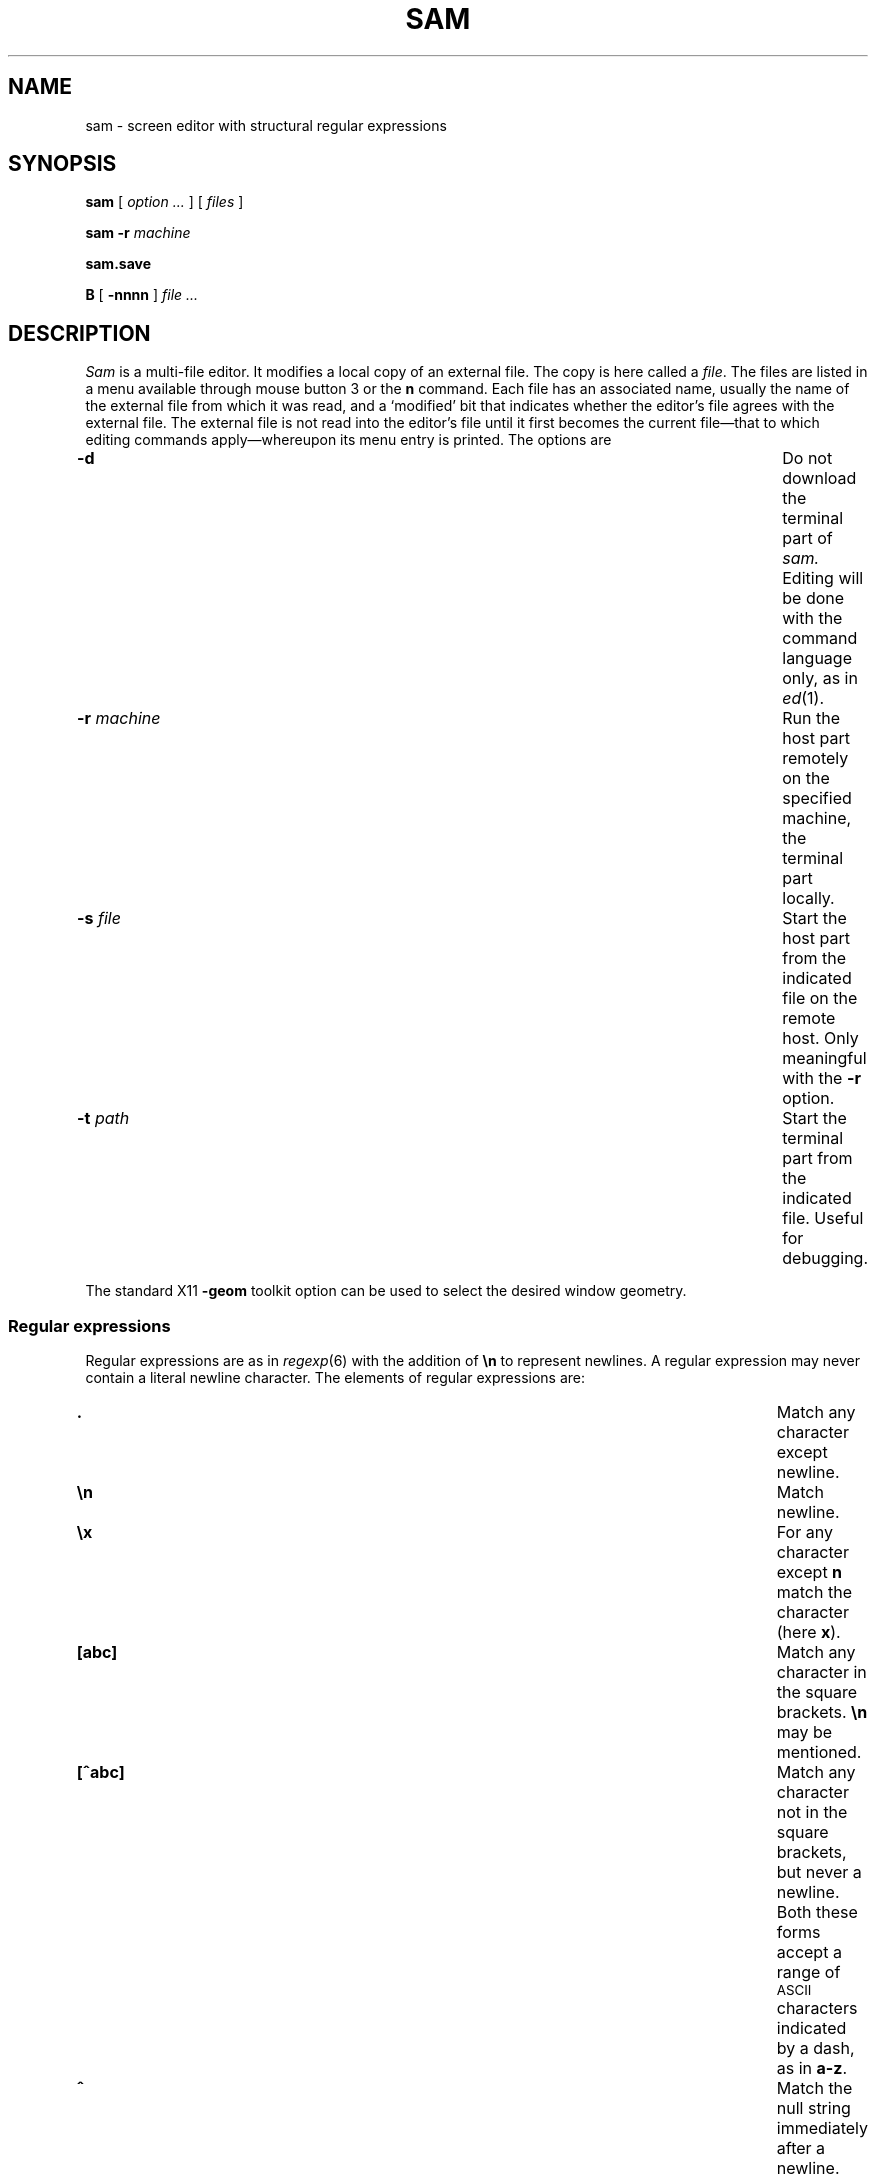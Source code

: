 .de F
.B
.if !"\\$1"" \&\\$1 \\$2 \\$3 \\$4 \\$5 \\$6
..
.de L
.B
.if !"\\$1"" \&\\$1 \\$2 \\$3 \\$4 \\$5 \\$6
..
.de FR
.BR "\\$1" "\\$2" "\\$3" "\\$4" "\\$5" "\\$6"
..
.de LR
.BR "\\$1" "\\$2" "\\$3" "\\$4" "\\$5" "\\$6"
..
.de CW
.ft B
..
.\" This is gross but it avoids relying on internal implementation details
.\" of the -man macros.
.de TF
.br
.IP "" \w'\fB\\$1\ \ \fP'u
.PD0
..
.de EX
.CW
.nf
..
.de EE
.fi
..
.\" delete above this point if your system has F, L, FR, LR, CW and TF macros
.ds a \fR*\ \fP
.TH SAM 1
.CT 1 editor
.SH NAME
sam \- screen editor with structural regular expressions 
.SH SYNOPSIS
.B sam
[
.I option .\|.\|.
] [
.I files
]
.PP
.B sam
.B \-r
.I machine
.PP
.B sam.save
.PP
.B B
[
.BI \-nnnn
]
.I file .\|.\|.
.SH DESCRIPTION
.I Sam
is a multi-file editor.
It modifies a local copy of an external file.
The copy is here called a
.IR file .
The files are listed in a menu available through mouse button 3
or the
.B n
command.
Each file has an associated name, usually the name of the
external file from which it was read, and a `modified' bit that indicates whether
the editor's file agrees with the external file.
The external file is not read into
the editor's file until it first becomes the current file\(emthat to
which editing commands apply\(emwhereupon its menu entry is printed.
The options are
.TF "\-r machine  "
.TP
.B \-d
Do not download the terminal part of
.I sam.
Editing will be done with the command language only, as in
.IR ed (1).
.TP
.BI \-r " machine
Run the host part remotely
on the specified machine, the terminal part locally.
.TP
.BI \-s " file
Start the host part from the indicated file on the
remote host.  Only meaningful with the
.BI \-r
option.
.TP
.BI \-t " path
Start the terminal part from the indicated file.
Useful for debugging.
.PP
The standard X11 
.BI \-geom
toolkit option can be used
to select the desired window geometry.
.SS Regular expressions
Regular expressions are as in
.IR regexp (6)
with the addition of
.BR \en
to represent newlines.
A regular expression may never contain a literal newline character.
The elements of regular expressions are:
.TF "[^abc]   "
.TP
.B .
Match any character except newline.
.TP
.B \en
Match newline.
.TP
.B \ex
For any character except
.B n
match the character (here
.BR x ).
.TP
.B [abc]
Match any character in the square brackets.
.B \en
may be mentioned.
.TP
.B [^abc]
Match any character not in the square brackets, but never a newline.
Both these forms accept a range of
.SM ASCII
characters indicated by
a dash, as in
.BR a\-z .
.TP
.B ^
Match the null string immediately after a newline.
.TP
.B $
Match the null string immediately before a newline.
.PP
Any other character except newline matches itself.
.PP
In the following,
.I r1
and
.I r2
are regular expressions.
.TF "r1|r2   "
.TP
.BI ( r1 )
Match what
.I r1
matches.
.TP
.IB r1 | r2
Match what
.I r1
or what
.IR r2
matches.
.TP
.IB r1 *
Match zero or more adjacent matches
of
.IR r1 .
.TP
.IB r1 +
Match one or more adjacent matches of
.IR r1 .
.TP
.IB  r1 ?
Match zero or one matches of
.IR r1 .
.PP
The operators
.BR * ,
.B +
and
.B ?
are highest precedence, then catenation, then
.B |
is lowest.
The empty
regular expression stands for the last complete expression encountered.
A regular expression in
.I sam
matches the longest leftmost substring formally
matched by the expression.
Searching in the reverse direction is equivalent
to searching backwards with the catenation operations reversed in
the expression.
.SS Addresses
An address identifies a substring in a file.
In the following, `character
.IR n '
means the null string
after the
\%\fIn\fP-th
character in the file, with 1 the
first character in the file.
`Line
.IR n '
means the
.IR n -th
match,
starting at the beginning of the file, of the regular expression
.LR .*\en? .
(The peculiar properties of a last line without a newline are
temporarily undefined.)
All files always have a current substring, called dot,
that is the default address.
.SS Simple Addresses
.TF ?regexp?
.TP
.BI # n
The empty string after character
.IR n ;
.B #0
is the beginning of the file.
.TP
.I n
Line
.IR n .
.TP
.BI  / regexp /
.PD0
.TP
.BI ? regexp ?
The substring that matches the regular expression,
found by looking toward the end 
.RB ( / )
or beginning
.RB ( ? )
of the file,
and if necessary continuing the search from the other end to the
starting point of the search.
The matched substring may straddle
the starting point.
When entering a pattern containing a literal question mark
for a backward search, the question mark should be
specified as a member of a class.
.PD
.TP
.B 0
The string before the first full line.
This is not necessarily
the null string; see
.B +
and
.B \-
below.
.TP
.B $
The null string at the end of the file.
.TP
.B .
Dot.
.TP
.B \&'
The mark in the file (see the
.B k
command below).
.TP
\f(CW"\f2regexp\f(CW"\f1\f1
Preceding a simple address (default
.BR . ),
refers to the address evaluated in the unique file whose menu line
matches the regular expression.
.SS Compound Addresses
In the following,
.I a1
and
.I a2
are addresses.
.TF "a1+a2   "
.TP
.IB a1 + a2
The address
.I a2
evaluated starting at the end of
.IR a1 .
.TP
.IB a1 \- a2
The address
.I a2
evaluated looking in the reverse direction
starting at the beginning of
.IR a1 .
.TP
.IB a1 ,\^ a2
The substring from the beginning of
.I a1
to the end of
.IR a2 .
If
.I a1
is missing,
.B 0
is substituted.
If
.I a2
is missing,
.B $
is substituted.
.TP
.IB  a1 ;\^ a2
Like
.IB a1 ,\^ a2,
but with
.I a2
evaluated at the end of, and dot set to,
.IR a1 .
.PP
The operators
.B +
and
.B \-
are high precedence, while
.B ,
and
.B ;
are low precedence.
.PP
In both
.B +
and
.B \-
forms, if
.I a2
is a line or character address with a missing
number, the number defaults to 1.
If
.I a1
is missing,
.L .
is substituted.
If both
.I a1
and
.I a2
are present and distinguishable,
.B +
may be elided.
.I a2
may be a regular
expression; if it is delimited by
.LR ? 's,
the effect of the
.B +
or
.B \-
is reversed.
.PP
It is an error for a compound address to represent a malformed substring.
Some useful idioms: 
.IB a1 +\^\- 
.RI ( a1 \&\f5\-\^+\fP )
selects the line containing
the end (beginning) of a1.
.BI 0/ regexp /
locates the first match of the expression in the file.
(The form
.B 0;\^//
sets dot unnecessarily.)
.BI .\^/ regexp /// 
finds the second following occurrence of the expression,
and
.BI .\^,\^/ regexp /
extends dot.
.SS Commands
In the following, text demarcated by slashes represents text delimited
by any printable
.SM ASCII
character except alphanumerics.
Any number of
trailing delimiters may be elided, with multiple elisions then representing
null strings, but the first delimiter must always
be present.
In any delimited text,
newline may not appear literally;
.B \en
may be typed for newline; and
.B \e\^/
quotes the delimiter, here 
.LR / .
Backslash is otherwise interpreted literally, except in
.B s
commands.
.PP
Most commands may be prefixed by an address to indicate their range
of operation.
Those that may not are marked with a 
.L *
below.
If a command takes
an address and none is supplied, dot is used.
The sole exception is
the
.B w
command, which defaults to
.BR 0\^,\^$ .
In the description, `range' is used
to represent whatever address is supplied.
Many commands set the
value of dot as a side effect.
If so, it is always set to the `result'
of the change: the empty string for a deletion, the new text for an
insertion, etc. (but see the
.B s
and
.B e
commands).
.br
.ne 1.2i
.SS Text commands
.PD0
.TP
.BI a/ text /
.TP
or
.TP
.B  a
.TP
.I lines of text
.TP
.B .
Insert the text into the file after the range.
Set dot.
.TP
.B c\fP
.br
.ns
.TP
.B i\fP
Same as
.BR a ,
but
.B c
replaces the text, while
.B i
inserts
.I before
the range.
.TP
.B d
Delete the text in the range.
Set dot.
.TP
.BI s/ regexp / text /
Substitute
.I text
for the first match to the regular expression in the range.
Set dot to the modified range.
In 
.I text
the character
.B &
stands for the string
that matched the expression. 
Backslash behaves as usual unless followed by
a digit:
.BI \e \^d
stands for the string that matched the
subexpression begun by the
.IR d -th
left parenthesis.
If
.I s
is followed immediately by a
number
.IR n ,
as in
.BR s2/x/y/ ,
the
.IR n -th
match in the range is substituted.
If the
command is followed by a
.BR g ,
as in
.BR s/x/y/g ,
all matches in the range
are substituted.
.TP
.BI m " a1
.br
.ns
.TP
.BI t " a1
Move the range to after
.I a1
.RB ( m ),
or copy it
.RB ( t ).
Set dot.
.SS Display commands
.TP
.B p
Print the text in the range.
Set dot.
.TP
.B =
Print the line address and character address of the range.
.TP
.B =#
Print just the character address of the range.
.SS File commands
.TP
.BI \*ab " file-list
Set the current file to the first file named in the list
that
.I sam
also has in its menu.
The list may be expressed
.BI < "shell command"
in which case the file names are taken as words (in the shell sense)
generated by the shell command.
.TP
.BI \*aB " file-list
Same as
.BR b ,
except that file names not in the menu are entered there,
and all file names in the list are examined.
.TP
.B \*an
Print a menu of files.
The format is:
.RS
.TF "XorXblankXX"
.TP
.BR ' " or blank"
indicating the file is modified or clean,
.TP
.BR \- " or \&" +
indicating the file is unread or has been read
(in the terminal,
.B *
means more than one window is open),
.TP
.BR . " or blank
indicating the current file,
.TP
a blank,
.TP
and the file name.
.RE
.TP 0
.BI \*aD " file-list
Delete the named files from the menu.
If no files are named, the current file is deleted.
It is an error to
.B D
a modified file, but a subsequent
.B D
will delete such a file.
.SS I/O Commands
.TP
.BI \*ae " filename
Replace the file by the contents of the named external file.
Set dot to the beginning of the file.
.TP
.BI r " filename
Replace the text in the range by the contents of the named external file.
Set dot.
.TP
.BI w " filename
Write the range (default
.BR 0\^,\^$ )
to the named external file.
.TP
.BI \*af " filename
Set the file name and print the resulting menu entry.
.PP
If the file name is absent from any of these, the current file name is used.
.B e
always sets the file name,
.B r
and
.B w
do so if the file has no name.
.TP
.BI < " shell-command
Replace the range by the standard output of the
shell command.
.TP
.BI > " shell-command
Sends the range to the standard input of the
shell command.
.TP
.BI | " shell-command
Send the range to the standard input, and replace it by
the standard output, of the
shell command.
.TP
.BI \*a! " shell-command
Run the
shell command.
.TP
.BI \*acd " directory
Change working directory.
If no directory is specified,
.B $HOME
is used.
.PP
In any of
.BR < ,
.BR > ,
.B |
or
.BR ! ,
if the
.I shell command
is omitted the last
.I shell command
(of any type) is substituted.
If
.I sam
is downloaded,
.B !
sets standard input to
.FR /dev/null ,
and otherwise
unassigned output
.RB ( stdout
for
.B !
and
.BR > ,
.B stderr
for all) is placed in
.F $HOME/sam.err
and the first few lines are printed.
.SS Loops and Conditionals
.TP
.BI x/ regexp / " command
For each match of the regular expression in the range, run the command
with dot set to the match.
Set dot to the last match.
If the regular
expression and its slashes are omitted, 
.L /.*\en/
is assumed.
Null string matches potentially occur before every character
of the range and at the end of the range.
.TP
.BI y/ regexp / " command
Like
.B x,
but run the command for each substring that lies before, between,
or after
the matches that would be generated by
.BR x .
There is no default behavior.
Null substrings potentially occur before every character
in the range.
.TP
.BI \*aX/ regexp / " command
For each file whose menu entry matches the regular expression,
make that the current file and
run the command.
If the expression is omitted, the command is run
in every file.
.TP
.BI \*aY/ regexp / " command
Same as
.BR X ,
but for files that do not match the regular expression,
and the expression is required.
.TP
.BI g/ regexp / " command
.br
.ns
.TP
.BI v/ regexp / " command
If the range contains
.RB ( g )
or does not contain
.RB ( v )
a match for the expression,
set dot to the range and run the command.
.PP
These may be nested arbitrarily deeply, but only one instance of either
.B X
or
.B Y
may appear in a \%single command.
An empty command in an
.B x
or
.B y
defaults to
.BR p ;
an empty command in
.B X
or
.B Y
defaults to
.BR f .
.B g
and
.B v
do not have defaults.
.SS Miscellany
.TP
.B k
Set the current file's mark to the range.  Does not set dot.
.TP
.B \*aq
Quit.
It is an error to quit with modified files, but a second
.B q
will succeed.
.TP
.BI \*au " n
Undo the last
.I n
(default 1)
top-level commands that changed the contents or name of the
current file, and any other file whose most recent change was simultaneous
with the current file's change.
Successive
.BR u 's
move further back in time.
The only commands for which u is ineffective are
.BR cd ,
.BR u ,
.BR q ,
.B w
and
.BR D .
.TP
(empty)
If the range is explicit, set dot to the range.
If
.I sam
is downloaded, the resulting dot is selected on the screen;
otherwise it is printed.
If no address is specified (the
command is a newline) dot is extended in either direction to
line boundaries and printed.
If dot is thereby unchanged, it is set to
.B .+1 
and printed.
.PD
.SS Grouping and multiple changes
Commands may be grouped by enclosing them in braces
.BR {} .
Commands within the braces must appear on separate lines (no backslashes are
required between commands).
Semantically, an opening brace is like a command:
it takes an (optional) address and sets dot for each sub-command.
Commands within the braces are executed sequentially, but changes made
by one command are not visible to other commands (see the next paragraph).
Braces may be nested arbitrarily.
.PP
When a command makes a number of changes to a file, as in
.BR x/re/c/text/ ,
the addresses of all changes to the file are computed in the original file.
If the changes are in sequence,
they are applied to the file.
Successive insertions at the same address are catenated into a single
insertion composed of the several insertions in the order applied.
.SS The terminal
What follows refers to behavior of
.I sam
when downloaded, that is, when
operating as a display editor on a bitmap display.
This is the default
behavior; invoking
.I sam
with the
.B \-d
(no download) option provides access
to the command language only.
.PP
Each file may have zero or more windows open.
Each window is equivalent
and is updated simultaneously with changes in other windows on the same file.
Each window has an independent value of dot, indicated by a highlighted
substring on the display.
Dot may be in a region not within
the window.
There is usually a `current window',
marked with a dark border, to which typed text and editing
commands apply.
The escape key (ESC) selects (sets dot to) text typed
since the last mouse button hit.
.PP
The button 3 menu controls window operations.
The top of the menu
provides the following operators, each of which uses one or
more cursors to prompt for selection of a window or sweeping
of a rectangle.
.TF "reshape "
.TP 
.B new
Create a new, empty file:
Depress button 3 where one corner of the new rectangle should
appear (box cursor), and move the mouse while holding down button 3 to the
diagonally opposite corner.
`Sweeping' a null rectangle gets a large window, disjoint
from the command window or the whole sam window, depending on
where the null rectangle is.
.TP
.B xerox
Create a copy of an existing window.
After selecting the window to copy with button 1,
sweep out the window for the copy.
.TP
.B reshape
Change the size and location of a window.
First click button 3 in the window to be changed
(gunsight cursor).
Then sweep out a window as for the
.B new
menu selection.
.TP
.B close
Delete the window.
In the last window of a file,
.B close
is equivalent to a
.B D
for the file.
.TP
.B write
Equivalent to a
.B w
for the file.
.PD
.PP
Below these operators is a list of available files, starting with
.BR ~~sam~~ ,
the command window.
Selecting a file from the list makes the most recently
used window on that file current, unless it is already current, in which
case selections cycle through the open windows.
If no windows are open
on the file, the user is prompted to open one.
Files other than
.B ~~sam~~
are marked with one of the characters
.B \-\^+*
according as zero, one, or more windows
are open on the file.
A further mark
.L .
appears on the file in the current window and
a single quote,
.BR ' ,
on a file modified since last write.
.PP
The command window, created automatically when
.B sam
starts, is an ordinary window except that text typed to it
is interpreted as commands for the editor rather than passive text,
and text printed by editor commands appears in it.
There is an `output point' that separates commands being typed from
previous output.
Commands typed in the command window apply to the
current open file\(emthe file in the most recently
current window.
.SS Manipulating text
Typed characters replace the current selection (dot) in the current
window.
Backspace deletes the previous character.
Escape selects (sets dot to) everything typed since the last mouse hit.
.PP
Button 1 changes selection.
Pointing to a non-current window with button 1 makes it current;
within the current window, button 1 selects text, thus setting dot.
Double-clicking selects text to the boundaries of words, lines,
quoted strings or bracketed strings, depending on the text at the click.
.PP
Button 2 provides a menu of editing commands:
.TF "/regexp"
.TP
.B cut
Delete dot and save the deleted text in the snarf buffer.
.TP
.B paste
Replace the text in dot by the contents of the snarf buffer.
.TP
.B snarf
Save the text in dot in the snarf buffer.
.TP
.B look
Search forward for the next occurrence of the literal text in dot.
If dot is the null string, the text in the snarf buffer is
used.
The snarf buffer is unaffected.
.TP
.B <exch>
Exchange the snarf buffer with the current selection in another X11 window.
The exchange of a large amount of selected text is truncated to the
size of Sam's internal snarf buffer (currently 4K) without warning.
.TP
.BI / regexp
Search forward for the next match of the last regular expression
typed in a command.
(Not in command window.)
.TP
.B send
Send the text in dot, or the snarf buffer if
dot is the null string, as if it were typed to the command window.
Saves the sent text in the snarf buffer.
(Command window only.) 
.PD
.SS X11 resources
Various attributes of
.I sam
can be set by giving values to X11 resources for the class
.B Sam.
There are various ways to do this; one is to have a file
called
.B Sam
in your home directory, with entries in it like:
.PP
.CW
.nf
    Sam*width: 500
    Sam*height: 600
    Sam*font: fixed
    Sam*scrollForwardR: true
.fi
.PP
In addition to the usual X11 toolkit resources, the
.B scrollForwardR
resource says where the right button (button 3) scrolls
forward or backward in the file.
.SS Abnormal termination
If
.I sam
terminates other than by a
.B q
command (by hangup, deleting its window, etc.), modified
files are saved in an
executable file,
.FR $HOME/sam.save .
This program, when executed, asks whether to write
each file back to a external file.
The answer
.L y
causes writing; anything else skips the file.
If a machine crash prevents the creation of a
.F sam.save
file, all changes are lost.
If an editing session is difficult to replicate,
you should write your changed files often.
.PP
.I B
is a shell-level command that causes an instance of
.I sam
running on the same terminal to load the named
.I files.
The option allows a line number to be specified for
the initial position to display in the last named file.
.SH FILES
.F $HOME/sam.save
.br
.F $HOME/sam.err
.br
.B <system-dependent dirctory>/samsave
the program called to unpack
.BR $home/sam.save .
.SH SEE ALSO
.IR ed (1),
.IR regexp (6)
.SH BUGS
.PP
When a sam window is resized, the command window may have the wrong size.
